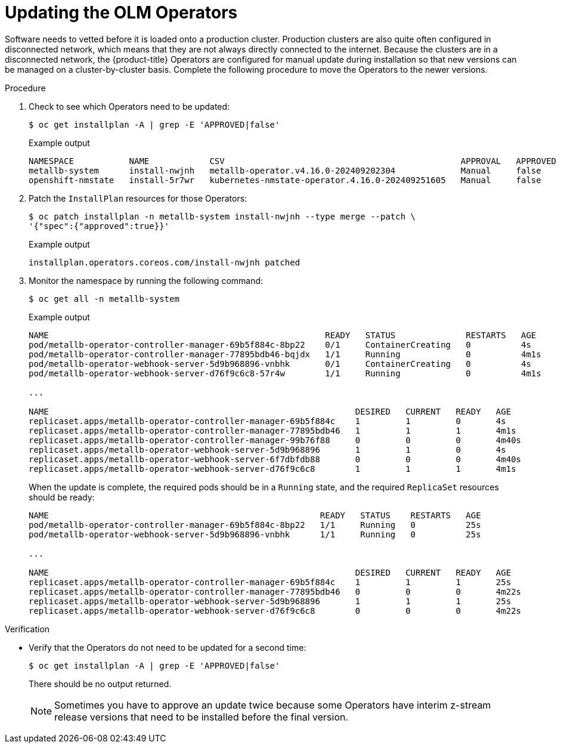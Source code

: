 // Module included in the following assemblies:
//
// * edge_computing/day_2_core_cnf_clusters/updating/update-completing-the-update.adoc

:_mod-docs-content-type: PROCEDURE
[id="update-updating-the-olm-operators_{context}"]
= Updating the OLM Operators

Software needs to vetted before it is loaded onto a production cluster.
Production clusters are also quite often configured in disconnected network, which means that they are not always directly connected to the internet.
Because the clusters are in a disconnected network, the {product-title} Operators are configured for manual update during installation so that new versions can be managed on a cluster-by-cluster basis.
Complete the following procedure to move the Operators to the newer versions.

.Procedure

. Check to see which Operators need to be updated:
+
[source,terminal]
----
$ oc get installplan -A | grep -E 'APPROVED|false'
----
+
.Example output
[source,terminal]
----
NAMESPACE           NAME            CSV                                               APPROVAL   APPROVED
metallb-system      install-nwjnh   metallb-operator.v4.16.0-202409202304             Manual     false
openshift-nmstate   install-5r7wr   kubernetes-nmstate-operator.4.16.0-202409251605   Manual     false
----

. Patch the `InstallPlan` resources for those Operators:
+
[source,terminal]
----
$ oc patch installplan -n metallb-system install-nwjnh --type merge --patch \
'{"spec":{"approved":true}}'
----
+
.Example output
[source,terminal]
----
installplan.operators.coreos.com/install-nwjnh patched
----

. Monitor the namespace by running the following command:
+
[source,terminal]
----
$ oc get all -n metallb-system
----
+
.Example output
[source,terminal]
----
NAME                                                       READY   STATUS              RESTARTS   AGE
pod/metallb-operator-controller-manager-69b5f884c-8bp22    0/1     ContainerCreating   0          4s
pod/metallb-operator-controller-manager-77895bdb46-bqjdx   1/1     Running             0          4m1s
pod/metallb-operator-webhook-server-5d9b968896-vnbhk       0/1     ContainerCreating   0          4s
pod/metallb-operator-webhook-server-d76f9c6c8-57r4w        1/1     Running             0          4m1s

...

NAME                                                             DESIRED   CURRENT   READY   AGE
replicaset.apps/metallb-operator-controller-manager-69b5f884c    1         1         0       4s
replicaset.apps/metallb-operator-controller-manager-77895bdb46   1         1         1       4m1s
replicaset.apps/metallb-operator-controller-manager-99b76f88     0         0         0       4m40s
replicaset.apps/metallb-operator-webhook-server-5d9b968896       1         1         0       4s
replicaset.apps/metallb-operator-webhook-server-6f7dbfdb88       0         0         0       4m40s
replicaset.apps/metallb-operator-webhook-server-d76f9c6c8        1         1         1       4m1s
----
+
When the update is complete, the required pods should be in a `Running` state, and the required `ReplicaSet` resources should be ready:
+
[source,terminal]
----
NAME                                                      READY   STATUS    RESTARTS   AGE
pod/metallb-operator-controller-manager-69b5f884c-8bp22   1/1     Running   0          25s
pod/metallb-operator-webhook-server-5d9b968896-vnbhk      1/1     Running   0          25s

...

NAME                                                             DESIRED   CURRENT   READY   AGE
replicaset.apps/metallb-operator-controller-manager-69b5f884c    1         1         1       25s
replicaset.apps/metallb-operator-controller-manager-77895bdb46   0         0         0       4m22s
replicaset.apps/metallb-operator-webhook-server-5d9b968896       1         1         1       25s
replicaset.apps/metallb-operator-webhook-server-d76f9c6c8        0         0         0       4m22s
----

.Verification

* Verify that the Operators do not need to be updated for a second time:
+
[source,terminal]
----
$ oc get installplan -A | grep -E 'APPROVED|false'
----
+
There should be no output returned.
+
[NOTE]
====
Sometimes you have to approve an update twice because some Operators have interim z-stream release versions that need to be installed before the final version.
====
